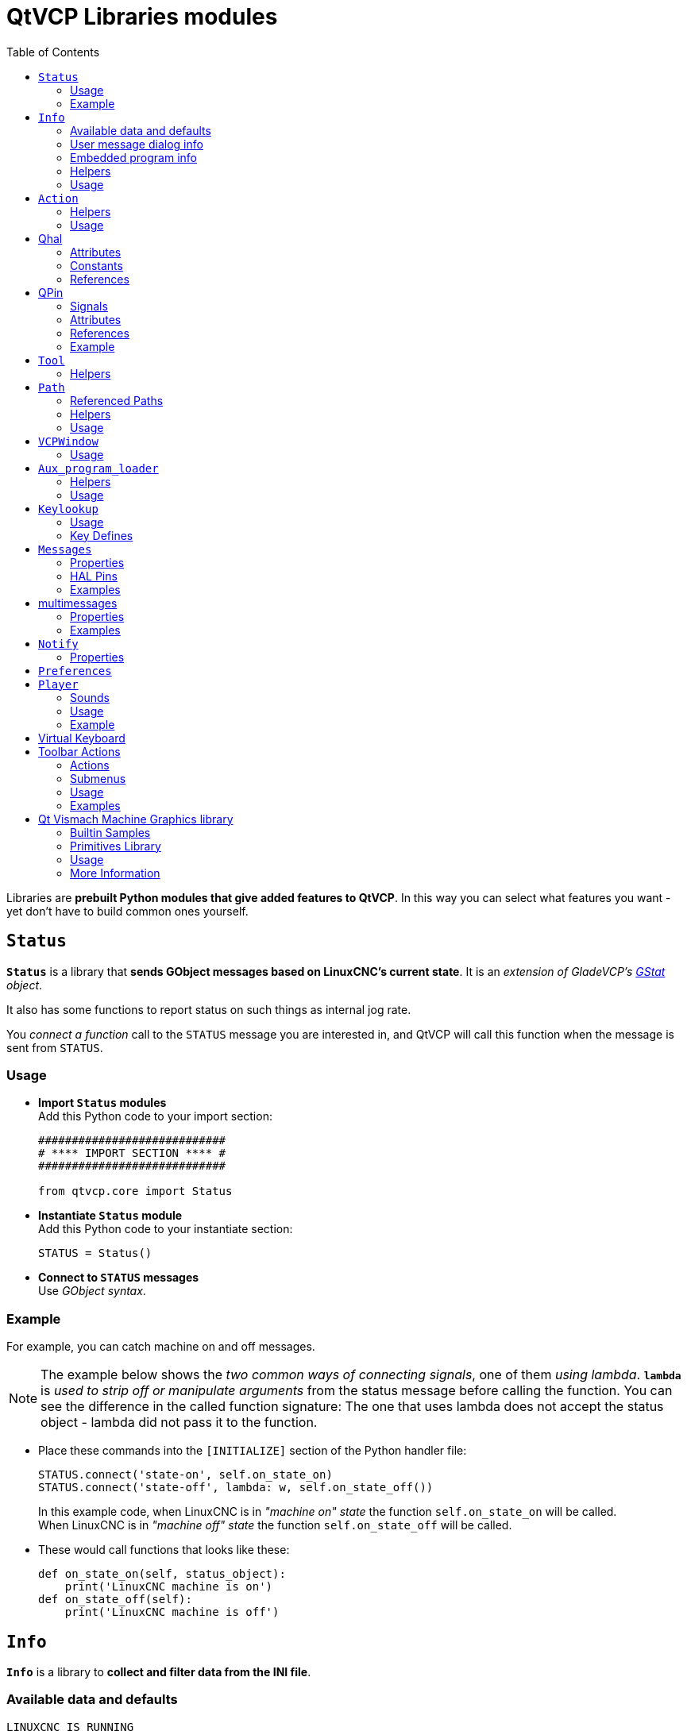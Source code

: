 :lang: en
:toc:

[[cha:qtvcp:libraries]]
= QtVCP Libraries modules

// Custom lang highlight
// must come after the doc title, to work around a bug in asciidoc 8.6.6
:ini: {basebackend@docbook:'':ini}
:hal: {basebackend@docbook:'':hal}
:ngc: {basebackend@docbook:'':ngc}

Libraries are *prebuilt Python modules that give added features to QtVCP*.
In this way you can select what features you want - yet don't have to build common ones yourself.

== `Status`

*`Status`* is a library that *sends GObject messages based on LinuxCNC's current state*.
It is an _extension of GladeVCP's <<cha:gstat,GStat>> object_.

It also has some functions to report status on such things as internal jog rate.

You _connect a function_ call to the `STATUS` message you are interested in,
and QtVCP will call this function when the message is sent from `STATUS`.

=== Usage

* *Import `Status` modules* +
  Add this Python code to your import section:
+
[source,python]
----
############################
# **** IMPORT SECTION **** #
############################

from qtvcp.core import Status
----

* *Instantiate `Status` module* +
  Add this Python code to your instantiate section:
+
[source,python]
----
STATUS = Status()
----

* *Connect to `STATUS` messages* +
  Use _GObject syntax_.
//FIXME explicit GObject syntax

=== Example

For example, you can catch machine on and off messages.

[NOTE]
The example below shows the _two common ways of connecting signals_, one of them _using lambda_.
*`lambda`* is _used to strip off or manipulate arguments_ from the status message before calling the function.
You can see the difference in the called function signature:
The one that uses lambda does not accept the status object - lambda did not pass it to the function.

* Place these commands into the `[INITIALIZE]` section of the Python handler file:
+
[source,python]
----
STATUS.connect('state-on', self.on_state_on)
STATUS.connect('state-off', lambda: w, self.on_state_off())
----
+
In this example code, when LinuxCNC is in _"machine on" state_ the function `self.on_state_on` will be called. +
When LinuxCNC is in _"machine off" state_ the function `self.on_state_off` will be called. +

* These would call functions that looks like these:
+
[source,python]
----
def on_state_on(self, status_object):
    print('LinuxCNC machine is on')
def on_state_off(self):
    print('LinuxCNC machine is off')
----

== `Info`

*`Info`* is a library to *collect and filter data from the INI file*.

=== Available data and defaults

//TODO convert to definition list ?
----
LINUXCNC_IS_RUNNING
LINUXCNC_VERSION
INIPATH
INI = linuxcnc.ini(INIPATH)
MDI_HISTORY_PATH = '~/.axis_mdi_history'
QTVCP_LOG_HISTORY_PATH = '~/qtvcp.log'
MACHINE_LOG_HISTORY_PATH = '~/.machine_log_history'
PREFERENCE_PATH = '~/.Preferences'
SUB_PATH = None
SUB_PATH_LIST = []
self.MACRO_PATH = None
MACRO_PATH_LIST = []
INI_MACROS = self.INI.findall("DISPLAY", "MACRO")

IMAGE_PATH = IMAGEDIR
LIB_PATH = os.path.join(HOME, "share","qtvcp")

PROGRAM_FILTERS = None
PARAMETER_FILE = None
MACHINE_IS_LATHE = False
MACHINE_IS_METRIC = False
MACHINE_UNIT_CONVERSION = 1
MACHINE_UNIT_CONVERSION_9 = [1]*9
TRAJ_COORDINATES =
JOINT_COUNT = int(self.INI.find("KINS","JOINTS")or 0)
AVAILABLE_AXES = ['X','Y','Z']
AVAILABLE_JOINTS = [0,1,2]
GET_NAME_FROM_JOINT = {0:'X',1:'Y',2:'Z'}
GET_JOG_FROM_NAME = {'X':0,'Y':1,'Z':2}
NO_HOME_REQUIRED = False
HOME_ALL_FLAG
JOINT_TYPE = self.INI.find(section, "TYPE") or "LINEAR"
JOINT_SEQUENCE_LIST
JOINT_SYNC_LIST

JOG_INCREMENTS = None
ANGULAR_INCREMENTS = None
GRID_INCREMENTS

DEFAULT_LINEAR_JOG_VEL = 15 units per minute
MIN_LINEAR_JOG_VEL = 60 units per minute
MAX_LINEAR_JOG_VEL = 300 units per minute

DEFAULT_ANGULAR_JOG_VEL =
MIN_ANGULAR_JOG_VEL =
MAX_ANGULAR_JOG_VEL =

MAX_FEED_OVERRIDE =
MAX_TRAJ_VELOCITY =

AVAILABLE_SPINDLES = int(self.INI.find("TRAJ", "SPINDLES") or 1)
DEFAULT_SPINDLE_0_SPEED = 200
MAX_SPINDLE_0_SPEED = 2500
MAX_SPINDLE_0_OVERRIDE = 100
MIN_SPINDLE_0_OVERRIDE = 50

MAX_FEED_OVERRIDE = 1.5
MAX_TRAJ_VELOCITY
----

=== User message dialog info

//TODO convert to definition list ?
----
USRMESS_BOLDTEXT = self.INI.findall("DISPLAY", "MESSAGE_BOLDTEXT")
USRMESS_TEXT = self.INI.findall("DISPLAY", "MESSAGE_TEXT")
USRMESS_TYPE = self.INI.findall("DISPLAY", "MESSAGE_TYPE")
USRMESS_PINNAME = self.INI.findall("DISPLAY", "MESSAGE_PINNAME")
USRMESS_DETAILS = self.INI.findall("DISPLAY", "MESSAGE_DETAILS")
USRMESS_ICON = self.INI.findall("DISPLAY", "MESSAGE_ICON")
ZIPPED_USRMESS =

self.GLADEVCP = (self.INI.find("DISPLAY", "GLADEVCP")) or None
----

=== Embedded program info

//TODO convert to definition list ?
----
TAB_NAMES = (self.INI.findall("DISPLAY", "EMBED_TAB_NAME")) or None
TAB_LOCATION = (self.INI.findall("DISPLAY", "EMBED_TAB_LOCATION")) or []
TAB_CMD = (self.INI.findall("DISPLAY", "EMBED_TAB_COMMAND")) or None
ZIPPED_TABS =

MDI_COMMAND_LIST =      (heading: [MDI_COMMAND_LIST], title: MDI_COMMAND")
TOOL_FILE_PATH =        (heading: [EMCIO], title:TOOL_TABLE)
POSTGUI_HALFILE_PATH =  (heading: [HAL], title: POSTGUI_HALFILE)
----

=== Helpers

There are some _helper functions_ - mostly used for widget support:

*`get_error_safe_setting(_self_, _heading_, _detail_, default=_None_)`*::
*`convert_metric_to_machine(_data_)`*::
*`convert_imperial_to_machine(_data_)`*::
*`convert_9_metric_to_machine(_data_)`*::
*`convert_9_imperial_to_machine(_data_)`*::
*`convert_units(_data_)`*::
*`convert_units_9(_data_)`*::
*`get_filter_program(_fname_)`*::
*`get_qt_filter_extensions()`*:: Get filter extensions in Qt format.

=== Usage

* *Import `Info` module* +
  Add this Python code to your import section:
+
[source,python]
----
############################
# **** IMPORT SECTION **** #
############################

from qtvcp.core import Info
----

* *Instantiate `Info` module*. +
  Add this Python code to your instantiate section:
+
[source,python]
----
###########################################
# **** INSTANTIATE LIBRARIES SECTION **** #
###########################################

INFO = Info()
----

* *Access `INFO` data* Use this general syntax:
+
[source,python]
----
home_state = INFO.NO_HOME_REQUIRED
if INFO.MACHINE_IS_METRIC is True:
    print('Metric based')
----

== `Action`

*`Action`* library is used to *command LinuxCNC's motion controller*.

It tries to hide incidental details and add convenience methods for developers.

// TODO Document available actions

=== Helpers

There are some *helper functions*, mostly used for this library's support:

*`get_jog_info (_num_)`*::
*`jnum_check(_num_)`*::
*`ensure_mode(_modes_)`*::
*`open_filter_program(_filename_, _filter_)`*:: Open G-code filter program.

=== Usage

* *Import `Action` module* +
  Add this Python code to your import section:
+
[source,python]
----
############################
# **** IMPORT SECTION **** #
############################

from qtvcp.core import Action
----

* *Instantiate `Action` module* +
  Add this Python code to your instantiate section:
+
[source,python]
----
###########################################
# **** INSTANTIATE LIBRARIES SECTION **** #
###########################################

ACTION = Action()
----

* *Access `ACTION` commands* +
  Use general syntax such as these:
+
[source,python]
----
ACTION.SET_ESTOP_STATE(state)
ACTION.SET_MACHINE_STATE(state)

ACTION.SET_MACHINE_HOMING(joint)
ACTION.SET_MACHINE_UNHOMED(joint)

ACTION.SET_LIMITS_OVERRIDE()

ACTION.SET_MDI_MODE()
ACTION.SET_MANUAL_MODE()
ACTION.SET_AUTO_MODE()

ACTION.SET_LIMITS_OVERRIDE()

ACTION.CALL_MDI(code)
ACTION.CALL_MDI_WAIT(code)
ACTION.CALL_INI_MDI(number)

ACTION.CALL_OWORD()

ACTION.OPEN_PROGRAM(filename)
ACTION.SAVE_PROGRAM(text_source, fname):

ACTION.SET_AXIS_ORIGIN(axis,value)
ACTION.SET_TOOL_OFFSET(axis,value,fixture = False)

ACTION.RUN()
ACTION.ABORT()
ACTION.PAUSE()          # Toggles pause/resume
ACTION.PAUSE_MACHINE()
ACTION.RESUME()

ACTION.SET_MAX_VELOCITY_RATE(rate)
ACTION.SET_RAPID_RATE(rate)
ACTION.SET_FEED_RATE(rate)
ACTION.SET_SPINDLE_RATE(rate)

ACTION.SET_JOG_RATE(rate)
ACTION.SET_JOG_INCR(incr)
ACTION.SET_JOG_RATE_ANGULAR(rate)
ACTION.SET_JOG_INCR_ANGULAR(incr, text)

ACTION.SET_SPINDLE_ROTATION(direction = 1, rpm = 100, number = 0)
ACTION.SET_SPINDLE_FASTER(number = 0)
ACTION.SET_SPINDLE_SLOWER(number = 0)
ACTION.SET_SPINDLE_STOP(number = 0)

ACTION.SET_USER_SYSTEM(system)

ACTION.ZERO_G92_OFFSET()
ACTION.ZERO_ROTATIONAL_OFFSET()
ACTION.ZERO_G5X_OFFSET(num)

ACTION.RECORD_CURRENT_MODE()
ACTION.RESTORE_RECORDED_MODE()

ACTION.SET_SELECTED_AXIS(jointnum)

ACTION.DO_JOG(jointnum, direction)
ACTION.JOG(jointnum, direction, rate, distance=0)

ACTION.TOGGLE_FLOOD()
ACTION.SET_FLOOD_ON()
ACTION.SET_FLOOD_OFF()

ACTION.TOGGLE_MIST()
ACTION.SET_MIST_ON()
ACTION.SET_MIST_OFF()

ACTION.RELOAD_TOOLTABLE()
ACTION.UPDATE_VAR_FILE()

ACTION.TOGGLE_OPTIONAL_STOP()
ACTION.SET_OPTIONAL_STOP_ON()
ACTION.SET_OPTIONAL_STOP_OFF()

ACTION.TOGGLE_BLOCK_DELETE()
ACTION.SET_BLOCK_DELETE_ON()
ACTION.SET_BLOCK_DELETE_OFF()

ACTION.RELOAD_DISPLAY()
ACTION.SET_GRAPHICS_VIEW(view)

ACTION.UPDATE_MACHINE_LOG(text, option=None):

ACTION.CALL_DIALOG(command):

ACTION.HIDE_POINTER(state):

ACTION.PLAY_SOUND(path):
ACTION.PLAY_ERROR():
ACTION.PLAY_DONE():
ACTION.PLAY_READY():
ACTION.PLAY_ATTENTION():
ACTION.PLAY_LOGIN():
ACTION.PLAY_LOGOUT():
ACTION.SPEAK(speech):

ACTION.BEEP():
ACTION.BEEP_RING():
ACTION.BEEP_START():

ACTION.SET_DISPLAY_MESSAGE(string)
ACTION.SET_ERROR_MESSAGE(string)

ACTION.TOUCHPLATE_TOUCHOFF(search_vel, probe_vel, max_probe,
       z_offset, retract_distance, z_safe_travel, rtn_method=None, error_rtn = None)
----

[[cha:qtvcp:Qhal]]

== Qhal

A library for HAL component/system interactions.

=== Attributes

These are the functions that can be called on the Qhal object:

*`setUpdateRate(cyclerate)`*:: Set cycle rate in ms
*`newPin(name, pin type constant, pin direction constant)`*:: returns a new QPin object
*`getPinObject(name)`*:: returns an existing named QPin object
*`getValue(name)`*:: returns the named pin, signal, or parameter's value, use the full component.pin name.
*`setPin(name,value)`*:: sets the named pin's value, use the full component.pin name.
*`setSignal(name,value)`*:: sets the named signal's value, use the full component.pin name.
*`makeUniqueName(name)`*:: returns an unique HAL pin name string by adding '-x' (a number) to the given pin name string
*`exit()`*:: kills the component

=== Constants
Here are the available constants:

* *HAL_BIT*
* *HAL_FLOAT*
* *HAL_S32*
* *HAL_U32*

* *HAL_IN*
* *HAL_OUT*
* *HAL_IO*
* *HAL_RO*
* *HAL_RW*

=== References
Available object references:

* *comp* the component object
* *hal* the hal library object

[[cha:qtvcp:QPin]]
== QPin
A wrapper class around HAL pins

=== Signals
There are 3 Qt signals that the QPin pin can be connect to:

* *value_changed* will call a named function with an argument of the current value (depreciated)
* *pinValueChanged* will call a named function with arguments of the pin object and the current value
* *isDrivenChanged* will call a named function with arguments of the pin object and current state when
 the pin is (un)connected to a driving pin

=== Attributes
These are the functions that can be called on a QPin object:

* *<Pin object>.get()* returns the current value of the pin object
* *<Pin object>.set(X)* sets the value of the pin object to the value X
* *<Pin object>.text()* returns the pin name string

=== References
Available object references:

* *hal* the hal library object

=== Example
.Add a function that gets called when the pin state changes

[source,python]
----
from qtvcp.core import Qhal
QHAL = Qhal()

##########################################
# Special Functions called from QtVCP
##########################################

# at this point:
# the widgets are instantiated.
# the HAL pins are built but HAL is not set ready
def initialized__(self):
    self.pin_button_in = QHAL.newpin('cycle-start-in',QHAL.HAL_BIT, QHAL.HAL_IN)
    self.pin_button_in.pinValuechanged.connect(self.buttonChanged)
    self.pin_button_in.isDrivenChanged.connect(lambda p,s: self.buttonDriven(p,s))

def buttonChanged(self, pinObject, value):
    print('Pin name:{} changed value to {}'.format(pinObject.text(), value))

def buttonDriven(self, pinObject, state):
    message = 'not driven by an output pin'
    if state:
        message = 'is driven by an output pin'
    print('Pin name:{} is {}'.format(pinObject.text(), message))
----

== `Tool`

This library *handles tool offset file changes*.

//TODO Tool: Usage

WARNING: *LinuxCNC doesn't handle third party manipulation of the tool file well.*

//FIXME Tools: Objects properties ?

=== Helpers

*`GET_TOOL_INFO(_toolnumber_)`*::
  This will return a Python *list of information on the requested tool number*. +

*`GET_TOOL_ARRAY()`*::
  This return a single Python *list of Python lists of tool information*.
+
This is a raw list formed _from the system tool file_.

*`ADD_TOOL(_newtool_ = [_-99, 0,'0','0','0','0','0','0','0','0','0','0','0','0', 0,'New Tool'_])`*::
  This will return a Python *tuple of two Python lists of Python lists of tool information*:
+
* *`[0]`* will be _real tools information_
* *`[1]`* will be _wear tools information_ (tool numbers will be over 10000; Fanuc style tool wear)

+
By default, adds a blank tool entry with tool number -99. +
You can preload the `newtool` array with tool information.

*`DELETE_TOOLS(_toolnumber_)`*::
  *Delete the numbered tool*.

*`SAVE_TOOLFILE(_toolarray_)`*::
  This will *parse the `toolarray` and save it to the tool file* specified in the _INI file_ as the tool path.
+
This tool _array must contain all the available tools information_.
+
This array is expected to use the LinuxCNC _raw tool array_, i.e. it does not feature tool wear entries.
+
//FIXME Really ??
It will return True if there was an error.

*`CONVERT_TO_WEAR_TYPE(_toolarray_)`*::
  This function *converts a LinuxCNC raw tool array to a QtVCP tool array*.
+
_QtVCP's tool array includes entries for X and Z axis tool wear_.
+
_LinuxCNC supports tool wear_ by adding *tool wear information into tool entries above 10000*.
+
NOTE: This also *requires remap code to add the wear offsets at tool change time*.

*`CONVERT_TO_STANDARD_TYPE(_toolarray_)`*::
  This function *converts QtVCP's tool array into a LinuxCNC raw tool array*.
+
_QtVCP's array includes entries for X and Z axis tool wear_.
+
_LinuxCNC supports tool wear_ by adding *tool wear information into tool entries above 10000*.
+
NOTE: This also *requires remap code to add the wear offsets t tool change time*.

//TODO Tools: Usage

== `Path`

*`Path`* module gives *reference to important files paths*.

=== Referenced Paths

*`PATH.PREFS_FILENAME`*::
  The preference file path.
*`PATH.WORKINGDIR`*::
  The directory QtVCP was launched from.
*`PATH.IS_SCREEN`*::
  Is this a screen or a VCP?
*`PATH.CONFIGPATH`*::
  Launched configuration folder.
*`PATH.RIPCONFIGDIR`*::
  The Run-in-place config folder for QtVCP screens.
*`PATH.BASEDIR`*::
  Base folder for LinuxCNC.
*`PATH.BASENAME`*::
  The Qt Designer files name (no ending).
*`PATH.IMAGEDIR`*::
  The QtVCP image folder.
*`PATH.SCREENDIR`*::
  The QtVCP builtin Screen folder.
*`PATH.PANELDIR`*::
  The QtVCP builtin VCP folder.
*`PATH.HANDLER`*::
  Handler file Path.
*`PATH.HANDLERDIR`*::
  Directory where the Python handler file was found.
*`PATH.XML`*::
  QtVCP UI file path.
//FIXME PATH.HANDLERDIR for both handler and ui files ?
*`PATH.HANDLERDIR`*::
  Directory where the UI file was found.
*`PATH.QSS`*::
  QtVCP QSS file path.
*`PATH.PYDIR`*::
  LinuxCNC's Python library.
*`PATH.LIBDIR`*::
  The QtVCP library folder.
*`PATH.WIDGET`*::
  The QtVCP widget folder.
*`PATH.PLUGIN`*::
  The QtVCP widget plugin folder.
*`PATH.VISMACHDIR`*::
  Directory where prebuilt Vismach files are found.

Not currently used:

*`PATH.LOCALEDIR`*::
  Locale translation folder.
*`PATH.DOMAIN`*::
  Translation domain.

=== Helpers

There are some helper functions available:

[source,python]
----
file_list = PATH.find_vismach_files()
directory_list = PATH.find_screen_dirs()
directory_list = PATH.find_panel_dirs()
----

=== Usage

* *Import `Path` module* +
  Add this Python code to your import section:
+
[source,python]
----
############################
# **** IMPORT SECTION **** #
############################

from qtvcp.core import Path
----

* *Instantiate `Path` module* +
  Add this Python code to your instantiate section:
+
[source,python]
----
###########################################
# **** INSTANTIATE LIBRARIES SECTION **** #
###########################################

PATH = Path()
----

== `VCPWindow`

*`VCPWindow`* module gives *reference to the `MainWindow` and widgets*.

Typically this would be used for a library (e.g., the toolbar library uses it)
as the widgets get a reference to the `MainWindow` from the `_hal_init()` function.

=== Usage

* *Import `VCPWindow` module* +
  Add this Python code to your import section:
+
[source,python]
----
############################
# **** IMPORT SECTION **** #
############################

from qtvcp.qt_makegui import VCPWindow
----

* *Instantiate `VCPWindow` module* +
  Add this Python code to your instantiate section:
+
[source,python]
----
###########################################
# **** INSTANTIATE LIBRARIES SECTION **** #
###########################################

WIDGETS = VCPWindow()
----

== `Aux_program_loader`

//FIXME Aux_program_loader: load (into QtVCP) or launch ?
*`Aux_program_loader`* module allows an easy way to *load auxiliary programs LinuxCNC often uses*.

=== Helpers

*`load_halmeter()`*::
  _Halmeter_ is used to *display one HAL pin data*. +
  Load a `halmeter` with:
+
[source,python]
----
AUX_PRGM.load_halmeter()
----

*`load_ladder()`*::
  Load _ClassicLadder_ PLC program:
+
[source,python]
----
AUX_PRGM.load_ladder()
----

*`load_status()`*::
  Load LinuxCNC `status` program:
+
[source,python]
----
AUX_PRGM.load_status()
----

*`load_halshow()`*::
  Load _HALshow_, configure display program:
+
[source,python]
----
AUX_PRGM.load_halshow()
----

*`load_halscope()`*::
  Load _HALscope_ program:
+
[source,python]
----
AUX_PRGM.load_halscope()
----

*`load_tooledit()`*::
  Load _Tooledit_ program:
+
[source,python]
----
AUX_PRGM.load_tooledit(<TOOLEFILE_PATH>)
----

*`load_calibration()`*::
  Load _Calibration_ program:
+
[source,python]
----
AUX_PRGM.load_calibration()
----

*`keyboard_onboard()`*::
  Load _onboard/Matchbox keyboard_
+
[source,python]
----
AUX_PRGM.keyboard_onboard(<ARGS>)
----

=== Usage

* *Import `Aux_program_loader` module* +
  Add this Python code to your import section:

[source,python]
----
############################
# **** IMPORT SECTION **** #
############################

from qtvcp.lib.aux_program_loader import Aux_program_loader
----

* *Instantiate `Aux_program_loader` module* +
  Add this Python code to your instantiate section:

[source,python]
----
###########################################
# **** INSTANTIATE LIBRARIES SECTION **** #
###########################################

AUX_PRGM = Aux_program_loader()
----

== `Keylookup`

//FIXME Shouldn't it be Keylookup ?!

*`Keylookup`* module is used to *allow keypresses to control behaviors* such as jogging.

It's used inside the handler file to facilitate creation of *key bindings* such as keyboard jogging, etc.

=== Usage

.Import `Keylookup` module

To import this modules add this Python code to your import section:

[source,python]
----
############################
# **** IMPORT SECTION **** #
############################

from qtvcp.lib.keybindings import Keylookup
----

.Instantiate `Keylookup` module

To instantiate `Keylookup` module* so you can use it, add this Python code to your instantiate section:

[source,python]
----
###########################################
# **** INSTANTIATE LIBRARIES SECTION **** #
###########################################

KEYBIND = Keylookup()
----

.Add Key Bindings

NOTE: `Keylookup` requires code under the `processed_key_event` function to call `KEYBIND.call()`. +
Most handler files already have this code.

In the handler file, under the _initialized function_ use this general syntax to *create keybindings*:

[source,python]
----
KEYBIND.add_call("DEFINED_KEY","FUNCTION TO CALL", USER DATA)
----

Here we add a keybinding for `F10`, `F11` and `F12`:

[source,python]
----
##########################################
# Special Functions called from QtVCP
##########################################

# at this point:
# the widgets are instantiated.
# the HAL pins are built but HAL is not set ready
def initialized__(self):
    KEYBIND.add_call('Key_F10','on_keycall_F10',None)
    KEYBIND.add_call('Key_F11','on_keycall_override',10)
    KEYBIND.add_call('Key_F12','on_keycall_override',20)
----

And then we need to *add the functions that get called*. +
In the handler file, under the `KEY BINDING CALLS` section, add this:

[source,python]
----
#####################
# KEY BINDING CALLS #
#####################

def on_keycall_F12(self,event,state,shift,cntrl,value):
    if state:
        print('F12 pressed')

def on_keycall_override(self,event,state,shift,cntrl,value):
    if state:
        print('value = {}'.format(value))
----

=== Key Defines

Here is a list of recognized key words. Use the quoted text. +
Letter keys use 'Key_' with the upper or lower letter added. +
e.g., 'Key_a' and 'Key_A'.

[source,python]
----
keys = {
    Qt.Key_Escape: "Key_Escape",
    Qt.Key_Tab: "Key_Tab",
    Qt.Key_Backtab: "Key_Backtab",
    Qt.Key_Backspace: "Key_Backspace",
    Qt.Key_Return: "Key_Return",
    Qt.Key_Enter: "Key_Enter",
    Qt.Key_Insert: "Key_Insert",
    Qt.Key_Delete: "Key_Delete",
    Qt.Key_Pause: "Key_Pause",
    Qt.Key_Print: "Key_Print",
    Qt.Key_SysReq: "Key_SysReq",
    Qt.Key_Clear: "Key_Clear",
    Qt.Key_Home: "Key_Home",
    Qt.Key_End: "Key_End",
    Qt.Key_Left: "Key_Left",
    Qt.Key_Up: "Key_Up",
    Qt.Key_Right: "Key_Right",
    Qt.Key_Down: "Key_Down",
    Qt.Key_PageUp: "Key_PageUp",
    Qt.Key_PageDown: "Key_PageDown",
    Qt.Key_Shift: "Key_Shift",
    Qt.Key_Control: "Key_Control",
    Qt.Key_Meta: "Key_Meta",
    # Qt.Key_Alt: "Key_Alt",
    Qt.Key_AltGr: "Key_AltGr",
    Qt.Key_CapsLock: "Key_CapsLock",
    Qt.Key_NumLock: "Key_NumLock",
    Qt.Key_ScrollLock: "Key_ScrollLock",
    Qt.Key_F1: "Key_F1",
    Qt.Key_F2: "Key_F2",
    Qt.Key_F3: "Key_F3",
    Qt.Key_F4: "Key_F4",
    Qt.Key_F5: "Key_F5",
    Qt.Key_F6: "Key_F6",
    Qt.Key_F7: "Key_F7",
    Qt.Key_F8: "Key_F8",
    Qt.Key_F9: "Key_F9",
    Qt.Key_F10: "Key_F10",
    Qt.Key_F11: "Key_F11",
    Qt.Key_F12: "Key_F12",
    Qt.Key_F13: "Key_F13",
    Qt.Key_F14: "Key_F14",
    Qt.Key_F15: "Key_F15",
    Qt.Key_F16: "Key_F16",
    Qt.Key_F17: "Key_F17",
    Qt.Key_F18: "Key_F18",
    Qt.Key_F19: "Key_F19",
    Qt.Key_F20: "Key_F20",
    Qt.Key_F21: "Key_F21",
    Qt.Key_F22: "Key_F22",
    Qt.Key_F23: "Key_F23",
    Qt.Key_F24: "Key_F24",
    Qt.Key_F25: "Key_F25",
    Qt.Key_F26: "Key_F26",
    Qt.Key_F27: "Key_F27",
    Qt.Key_F28: "Key_F28",
    Qt.Key_F29: "Key_F29",
    Qt.Key_F30: "Key_F30",
    Qt.Key_F31: "Key_F31",
    Qt.Key_F32: "Key_F32",
    Qt.Key_F33: "Key_F33",
    Qt.Key_F34: "Key_F34",
    Qt.Key_F35: "Key_F35",
    Qt.Key_Super_L: "Key_Super_L",
    Qt.Key_Super_R: "Key_Super_R",
    Qt.Key_Menu: "Key_Menu",
    Qt.Key_Hyper_L: "Key_HYPER_L",
    Qt.Key_Hyper_R: "Key_Hyper_R",
    Qt.Key_Help: "Key_Help",
    Qt.Key_Direction_L: "Key_Direction_L",
    Qt.Key_Direction_R: "Key_Direction_R",
    Qt.Key_Space: "Key_Space",
    Qt.Key_Any: "Key_Any",
    Qt.Key_Exclam: "Key_Exclam",
    Qt.Key_QuoteDbl: "Key_QuoteDdl",
    Qt.Key_NumberSign: "Key_NumberSign",
    Qt.Key_Dollar: "Key_Dollar",
    Qt.Key_Percent: "Key_Percent",
    Qt.Key_Ampersand: "Key_Ampersand",
    Qt.Key_Apostrophe: "Key_Apostrophe",
    Qt.Key_ParenLeft: "Key_ParenLeft",
    Qt.Key_ParenRight: "Key_ParenRight",
    Qt.Key_Asterisk: "Key_Asterisk",
    Qt.Key_Plus: "Key_Plus",
    Qt.Key_Comma: "Key_Comma",
    Qt.Key_Minus: "Key_Minus",
    Qt.Key_Period: "Key_Period",
    Qt.Key_Slash: "Key_Slash",
    Qt.Key_0: "Key_0",
    Qt.Key_1: "Key_1",
    Qt.Key_2: "Key_2",
    Qt.Key_3: "Key_3",
    Qt.Key_4: "Key_4",
    Qt.Key_5: "Key_5",
    Qt.Key_6: "Key_6",
    Qt.Key_7: "Key_7",
    Qt.Key_8: "Key_8",
    Qt.Key_9: "Key_9",
    Qt.Key_Colon: "Key_Colon",
    Qt.Key_Semicolon: "Key_Semicolon",
    Qt.Key_Less: "Key_Less",
    Qt.Key_Equal: "Key_Equal",
    Qt.Key_Greater: "Key_Greater",
    Qt.Key_Question: "Key_Question",
    Qt.Key_At: "Key_At",
    Qt.Key_BracketLeft: "Key_BracketLeft",
    Qt.Key_Backslash: "Key_Backslash",
    Qt.Key_BracketRight: "Key_BracketRight",
    Qt.Key_AsciiCircum: "Key_AsciiCircum",
    Qt.Key_Underscore: "Key_Underscore",
    Qt.Key_QuoteLeft: "Key_QuoteLeft",
    Qt.Key_BraceLeft: "Key_BraceLeft",
    Qt.Key_Bar: "Key_Bar",
    Qt.Key_BraceRight: "Key_BraceRight",
    Qt.Key_AsciiTilde: "Key_AsciiTilde",

}
----
== `Messages`

*`Messages`* module is used to *display pop up dialog messages on the screen*.

These messages are:

* _defined in the INI file under the `[DISPLAY]` heading_, and
* _controlled by HAL pins_.

Use this style if you need independent HAL pins for each dialog message.

=== Properties

*`BOLDTEXT`*:: Generally is a title.
*`TEXT`*:: Text below title, and usually longer.
*`DETAIL`*:: Text hidden unless clicked on.
*`PINNAME`*:: Basename of the HAL pin(s).
*`TYPE`*:: Specifies whether it is a (can have dialog and status options together):
  * *status* - shown in the _status bar and the notify dialog_. +
Requires no user intervention.
  * *nonedialog* - specifically does not show a dialog. +
  * *okdialog* - _requiring the user to click OK to close the dialog_. +
OK messages have _two HAL pins_:
  ** One HAL pin to launch the dialog, and
  ** one to signify it is waiting for a response.
  * *yesnodialog* - _requiring the user to select yes or no buttons to close the dialog_. +
Yes/No messages have _three HAL pins_:
  ** One to show the dialog,
  ** One for waiting, and
  ** one for the answer.
  * *'okcanceldialog'* - _requiring the user to select ok or cancel +
Ok/Cancel messages have _three HAL pins_:
  ** One to show the dialog,
  ** One for waiting, and
  ** one for the answer.
  * *'closepromptdialog'* - _requiring the user to select_

By default, `STATUS` messages for `focus_overlay` and alert sound will be sent when the dialog shows. +
This allows screen 'focus' dimming/blurring and sounds to be added to alerts.

=== HAL Pins
The HAL pin names would use these patterns:

*_<SCREEN BASENAME>.<PINNAME>_*:: invoking s32 pin
*_<SCREEN BASENAME>.<PINNAME>-waiting_*:: 'Waiting for the user's response' output bit pin
*_<SCREEN BASENAME>.<PINNAME>-response_*:: 'The user response' output bit pin
*_<SCREEN BASENAME>.<PINNAME>-response-s32_*:: 'The user response' output s32 pin

=== Examples

Here are sample INI message definition code blocks that would be found under the `[DISPLAY]` heading:

* Status bar and desktop notify pop up message:
+
[source,{ini}]
----
MESSAGE_BOLDTEXT = NONE
MESSAGE_TEXT = This is a statusbar test
MESSAGE_DETAILS = STATUS DETAILS
MESSAGE_TYPE = status
MESSAGE_PINNAME = statustest
----

* Pop up dialog asking a Yes/No question:
+
[source,{ini}]
----
MESSAGE_BOLDTEXT = NONE
MESSAGE_TEXT = This is a yes no dialog test
MESSAGE_DETAILS = Y/N DETAILS
MESSAGE_TYPE = yesnodialog
MESSAGE_PINNAME = yndialogtest
----

* Pop up dialog asking an OK answer + Status bar and desktop notification:
+
[source,{ini}]
----
MESSAGE_BOLDTEXT = This is the short text
MESSAGE_TEXT = This is the longer text of the both type test. It can be longer then the status bar text
MESSAGE_DETAILS = BOTH DETAILS
MESSAGE_TYPE = okdialog status
MESSAGE_PINNAME = bothtest
----

The `ScreenOptions` widget can automatically set up the message system.

==  multimessages
*`Messages`* module is used to *display pop up dialog messages on the screen*.

These messages are:

* _defined in the INI file under the `[DISPLAY]` heading_, and
* _controlled by one s32 HAL pin per defined id_.
* _each message is called by a corresponding number on the s32 pin._

Use this style of user messages for instance when a VFD sends error messages encoded as numbers. +
It uses common invoke/response/wait HAL pins for all (per ID name) multimessage dialogs.
The HAL pin names would use these patterns:

*_<SCREEN BASENAME>.<ID NAME>_*:: invoking s32 pin
*_<SCREEN BASENAME>.<ID NAME>-waiting_*:: 'Waiting for the user's response' output bit pin
*_<SCREEN BASENAME>.<ID NAME>-response_*:: 'The user response' output bit pin
*_<SCREEN BASENAME>.<ID NAME>-response-s32_*:: 'The user response' output s32 pin

=== Properties

*`TITLE`*:: This is the title shown on the dialog window.
*`TEXT`*:: Text below title, and usually longer.
*`DETAIL`*:: Text hidden unless clicked on.
*`TYPE`*:: Specifies type of message the user sees (can have dialog and status options together):
  * *status* - shown in the _status bar and the notify dialog_. +
Requires no user intervention.
  * *nonedialog* - specifically does not show a dialog. +
  * *okdialog* - _requiring the user to click OK to close the dialog_. +
OK messages use _two HAL pins_:
  ** One HAL pin to launch the dialog, and
  ** one to signify it's waiting for response.
  * *yesnodialog* - _requiring the user to select yes or no buttons to close the dialog_. +
Yes/No messages use _three HAL pins_:
  ** One to show the dialog,
  ** One for waiting, and
  ** one for the answer.

By default, `STATUS` messages for `focus_overlay` and alert sound will be sent when the dialog shows. +
This allows screen 'focus' dimming/blurring and sounds to be added to alerts.

=== Examples

Here are sample INI message definition code blocks that would be found under the `[DISPLAY]` heading:

[source,{ini}]
----
[DISPLAY]
MULTIMESSAGE_ID = VFD

MULTIMESSAGE_VFD_NUMBER = 1
MULTIMESSAGE_VFD_TYPE = okdialog status
MULTIMESSAGE_VFD_TITLE = VFD Error: 1
MULTIMESSAGE_VFD_TEXT = This is the longer text FOR MESSAGE NUMBER 1
MULTIMESSAGE_VFD_DETAILS = DETAILS for VFD error 1
MULTIMESSAGE_VFD_ICON = WARNING

MULTIMESSAGE_VFD_NUMBER = 2
MULTIMESSAGE_VFD_TYPE = nonedialog status
MULTIMESSAGE_VFD_TITLE = VFD Error: 2
MULTIMESSAGE_VFD_TEXT = This is the longer text FOR MESSAGE NUMBER 2
MULTIMESSAGE_VFD_DETAILS = DETAILS for VFD error 2
MULTIMESSAGE_VFD_ICON = INFO
----

== `Notify`

*`Notify`* module is used to *send messages that are integrated into the desktop*.

It uses the `pynotify` library.

Ubuntu/Mint does not follow the standard so you can't set how long the message stays up for. +
I suggest fixing this with the `notify-osd` package available from
https://launchpad.net/~leolik/+archive/leolik?field.series_filter=lucid[this PPA]
(DISCONTINUED due to move of Ubuntu to Gnome).

Notify _keeps a list of all the alarm messages since starting_ in *`self.alarmpage`*. +
If you click _'Show all messages'_ in the notify popup, it will print them to the terminal.

The `ScreenOptions` widget can automatically set up the notify system.

Typically `STATUS` _messages_ are used to sent notify messages. +

=== Properties

You can set the:

*`title`*:: Notification message title text.
*`message`*:: Notification message content text.
*`icon`*:: Notification message icon.
*`timeout`*:: How long the message stays up for.

//TODO Notify: Usage

== `Preferences`

*`Preferences`* module allows one to *load and save preference data permanently to storage media*.

The `ScreenOptions` widget can automatically set up the preference system.

QtVCP searches for the `ScreenOptions` widget first and, if found, calls *`_pref_init()`*. +
This will _create the preferences object_ and return it to QtVCP to pass to all the widgets and add it to the window object attributes. +
In this case the preferences object would be accessible from the handler file's `initialized_` method as *`self.w.PREFS_`*.

//FIXME Global or per widget prefs file ?
Also all widgets can have access to a specific preferences file at initialization time.

// FIXME Preference file vs preference system ?
The `ScreenOptions` widget can automatically set up the preference file.

//FIXME So ScreenOptions set prefs are automatically saved and loaded to/from prefs file(s) ?

//TODO: Preferences: Usage

== `Player`

This module *allows playing sounds using Gstreamer, beep and Espeak*.

It can:

* *play sound/music files* using _Gstreamer_ (non blocking),
* *play sounds* using the `beep` library (currently blocks while beeping),
* *speak words* using the `espeak` library (non blocking while speaking).

There are _default alert sounds_ using Mint or FreeDesktop default sounds.

You can play arbitrary sounds or even songs by specifying the path.

`STATUS` has _messages to control `Player` module_.

The `ScreenOptions` widget can automatically set up the audio system.

=== Sounds

.Alerts
There are default *alerts* to choose from:

* `ERROR`
* `READY`
* `ATTENTION`
* `RING`
* `DONE`
* `LOGIN`
* `LOGOUT`

.Beeps
There are three *beeps*:

* `BEEP_RING`
* `BEEP_START`
* `BEEP`

=== Usage

* *Import `Player` module* +
  Add this Python code to your import section:
+
[source,python]
----
############################
# **** IMPORT SECTION **** #
############################

from qtvcp.lib.audio_player import Player
----

* *Instantiate `Player` module* +
  Add this Python code to your instantiated section:
+
[source,python]
----
###########################################
# **** INSTANTIATE LIBRARIES SECTION **** #
###########################################

SOUND = Player()
SOUND._register_messages()
----
+
The *`_register_messages()`* function connects the audio player to the `STATUS` library
so sounds can be played with the `STATUS` message system.

=== Example

To play sounds upon `STATUS` messages, use these general syntaxes:

[source,python]
----
STATUS.emit('play-alert','LOGOUT')
STATUS.emit('play-alert','BEEP')
STATUS.emit('play-alert','SPEAK This is a test screen for Q t V C P')
STATUS.emit('play-sound', 'PATH TO SOUND')
----

== Virtual Keyboard

This library allows you to *use `STATUS` messages to launch a virtual keyboard*.

It uses https://launchpad.net/onboard[`Onboard`] or https://git.yoctoproject.org/matchbox-keyboard/[`Matchbox`] libraries for the keyboard.

//TODO Virtual Keyboard: usage

//TODO Virtual Keyboard: What about other VKB alternatives like:
//  * kvkbd https://github.com/KDE/kvkbd
//  * Florence https://florence.sourceforge.net/
//  * Maliit https://maliit.github.io/, https://github.com/maliit/keyboard
//    which seems to have interesting contextual features.

//TODO VKB: Usage

== Toolbar Actions

This library supplies *prebuilt submenus and actions for toolbar menus and toolbar buttons*.

Toolbuttons, menu and toolbar menus are:

* _built in Qt Designer_, and
* _assigned actions/submenus in the handler file_.

=== Actions

*`estop`*::
*`power`*::
*`load`*::
*`reload`*::
*`gcode_properties`*::
*`run`*::
*`pause`*::
*`abort`*::
*`block_delete`*::
*`optional_stop`*::
*`touchoffworkplace`*::
*`touchofffixture`*::
*`runfromline`*::
*`load_calibration`*::
*`load_halmeter`*::
*`load_halshow`*::
*`load_status`*::
*`load_halscope`*::
*`about`*::
*`zoom_in`*::
*`zoom_out`*::
*`view_x`*::
*`view_y`*::
*`view_y2`*::
*`view_z`*::
*`view_z2`*::
*`view_p`*::
*`view_clear`*::
*`show_offsets`*::
*`quit`*::
*`system_shutdown`*::
*`tooloffsetdialog`*::
*`originoffsetdialog`*::
*`calculatordialog`*::
*`alphamode`*::
*`inhibit_selection`*::
*`show_dimensions`*:: Toggles dimensions display.

=== Submenus

*`recent_submenu`*::
*`home_submenu`*::
*`unhome_submenu`*::
*`zero_systems_submenu`*::
*`grid_size_submenu`*:: Menu to set graphic grid size

=== Usage

Here is the typical code to add to the relevant _handler file_ sections:

[source,python]
----
############################
# **** IMPORT SECTION **** #
############################

from qtvcp.lib.toolbar_actions import ToolBarActions

###########################################
# **** instantiate libraries section **** #
###########################################

TOOLBAR = ToolBarActions()
----

=== Examples

* Assigning Tool Actions To Toolbar Buttons
+
[source,python]
----
##########################################
# Special Functions called from QtVCP
##########################################

# At this point:
#   * the widgets are instantiated,
#   * the HAL pins are built but HAL is not set ready.
def initialized__(self):
    TOOLBAR.configure_submenu(self.w.menuHoming, 'home_submenu')
    TOOLBAR.configure_action(self.w.actionEstop, 'estop')
    TOOLBAR.configure_action(self.w.actionQuit, 'quit', lambda d:self.w.close())
    TOOLBAR.configure_action(self.w.actionEdit, 'edit', self.edit)
    # Add a custom function
    TOOLBAR.configure_action(self.w.actionMyFunction, 'my_Function', self.my_function)
----

* Add a custom toolbar function:
+
[source,python]
----
#####################
# GENERAL FUNCTIONS #
#####################

def my_function(self, widget, state):
    print('My function State = ()'.format(state))
----

== Qt Vismach Machine Graphics library

//FIXME: Remove from here and merge in qtvcp-vismach.adoc

*`Qt_vismach`* is a _set of Python functions_ that can be *used to create and animate models of machines*.

_Vismach_:

* _displays the model_ in a *3D viewport*
* _animates the model parts_ as the values of associated HAL pins change.

This is the _Qt based version_ of the library, there is also a tkinter version available in LinuxCNC.

The Qt version _allows embedding the simulation in other screens_.

=== Builtin Samples

There are included _sample panels_ in QtVCP for:

* a 3-Axis XYZ mill,
* a 5-Axis gantry mill,
* a 3-Axis mill with an A axis/spindle, and
* a scara mill.

Most of these samples, if loaded after a running LinuxCNC configuration
(including non-QtVCP based screens), will react to machine movement. +
Some require HAL pins to be connected for movement.

From a terminal (pick one):

----
qtvcp vismach_mill_xyz
qtvcp vismach_scara
qtvcp vismach_millturn
qtvcp vismach_5axis_gantry
----

=== Primitives Library

Provides the *basic building blocks of a simulated machine*.

*`Collection`*:: A `collection` is an *object of individual machine parts*.
+
This holds a *hierarchical list* of primitive shapes or _STL objects_ that operations can be applied to.
//TODO Can't a collection hold other collections ?

*`Translate`*:: This object will perform an *OpenGL translation* calculation _on a Collection object_.
//TODO Not on primitives ?
+
Translation refers to _moving an object in straight line_ to a different position on screen.

*`Scale`*:: This object will perform an *OpenGL scale* function _on a collection object_.

*`HalTranslate`*:: This object will perform an *OpenGL translation* calculation _on a Collection object_, *offset by the HAL pin value*.
+
Translation refers to moving an object in straight line to a different position on screen.
+
You can either:
+
* _read a pin from a component owned by the Vismach object_, or
* _read a HAL system pin directly_ if the component argument is set to `None`.

*`Rotate`*:: This object will perform an *OpenGL rotation* calculation _on a Collection object_.
*`HalRotate`*:: This object will perform an *OpenGL rotation* calculation _on a Collection object_, *offset by the HAL pin value*.
+
You can either:
+
* _read a pin from a component owned by the vismach_ object, or
* _read a HAL system pin directly_ if the component argument is set to `None`.

*`HalToolCylinder`*:: This object will build a _CylinderZ object_ that will *change size and length based on loaded tool dimensition* (from the tool table) +
+
It reads the `halui.tool.diameter` and `motion.tooloffset.z` _HAL pins_.
+
Example from mill_xyz sample:
+
[source,python]
----
toolshape = CylinderZ(0)
toolshape = Color([1, .5, .5, .5], [toolshape])
tool = Collection([
    Translate([HalTranslate([tooltip], None, "motion.tooloffset.z", 0, 0, -MODEL_SCALING)], 0, 0, 0),
    HalToolCylinder(toolshape)
])
----

*`Track`*::
  *Move and rotate an object to point from one `capture()` 'd coordinate system to another*.
+
Base object to _hold coordinates for primitive shapes_.

*`CylinderX`, `CylinderY`, `CylinderZ`*:: *Build a cylinder on the X, Y or Z axis* by giving _endpoint_ (X, Y, or Z) and _radii_ coordinates.

*`Sphere`*:: *Build a sphere* from _center_ and _radius_ coordinates.

//FIXME Vismach: Triangle: Don't coordinates need 2 axes and not be limited to Z !?
*`TriangleXY`, `TriangleXZ`, `TriangleYZ`*::
  *Build a triangle* in the _specified plane_ by giving the _corners Z coordinates_ for each side.

//FIXME Vismach: Arc: how to specify ?
*`ArcX`*::
  *Build an arc* by specifying

*`Box`*::
  *Build a box* specified by the _6 vertex coordinates_.

*`BoxCentered`*::
  *Build a box centered on origin* by specifying the _width in X and Y_, and the _height in Z_.

*`BoxCenteredXY`*::
  *Build a box centered in X and Y, and running from Z=0*, by specifying the _width in X and Y_, and running up or down to the specified _height in Z_.

*`Capture`*::
  *Capture current transformation matrix of a collection*.
+
NOTE: This _transforms from the current coordinate system to the viewport system_, NOT to the world system.

*`Hud`*::
  *Heads up display* draws a _semi-transparent text box_.
+
Use:
+
* `HUD.strs` for things that must be _updated constantly_,
* `HUD.show("stuff")` for one-shot things like error messages.

//FIXME: Vismach: Color: can it be applied to a primitive ?
*`Color`*::
  *Applies a color* to the _parts of a collection_.

//FIXME: Vismach: Ascii(STL|OJ): is a "part" a collection ?
*`AsciiSTL`, `AsciiOBJ`*::
  *Loads a STL or OBJ data file* as a _Vismach part_.

=== Usage

.Import a simulation
Here is how one might import the XYZ_mill simulation in a QtVCP panel or screen handler file.

[source,python]
----
############################
# **** IMPORT SECTION **** #
############################

import mill_xyz as MILL
----

.Instantiate and use the simulation widget
Instantiate the simulation widget and add it to the screen's main layout:

[source,python]
----
##########################################
# Special Functions called from QtVCP
##########################################

# At this point:
#   * the widgets are instantiated,
#   * the HAL pins are built but HAL is not set ready.
def initialized__(self):
    machine = MILL.Window()
    self.w.mainLayout.addWidget(machine)
----

=== More Information

More information on how to build a custom machine simulation in the <<cha:qtvcp:vismach,Qt Vismach>> chapter.

// vim: set syntax=asciidoc:
